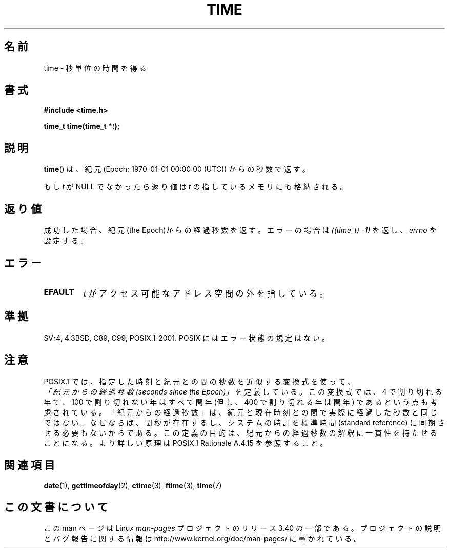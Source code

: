 .\" Hey Emacs! This file is -*- nroff -*- source.
.\"
.\" Copyright (c) 1992 Drew Eckhardt (drew@cs.colorado.edu), March 28, 1992
.\"
.\" Permission is granted to make and distribute verbatim copies of this
.\" manual provided the copyright notice and this permission notice are
.\" preserved on all copies.
.\"
.\" Permission is granted to copy and distribute modified versions of this
.\" manual under the conditions for verbatim copying, provided that the
.\" entire resulting derived work is distributed under the terms of a
.\" permission notice identical to this one.
.\"
.\" Since the Linux kernel and libraries are constantly changing, this
.\" manual page may be incorrect or out-of-date.  The author(s) assume no
.\" responsibility for errors or omissions, or for damages resulting from
.\" the use of the information contained herein.  The author(s) may not
.\" have taken the same level of care in the production of this manual,
.\" which is licensed free of charge, as they might when working
.\" professionally.
.\"
.\" Formatted or processed versions of this manual, if unaccompanied by
.\" the source, must acknowledge the copyright and authors of this work.
.\"
.\" Modified by Michael Haardt <michael@moria.de>
.\" Modified Sat Jul 24 14:13:40 1993 by Rik Faith <faith@cs.unc.edu>
.\" Additions by Joseph S. Myers <jsm28@cam.ac.uk>, 970909
.\"
.\"*******************************************************************
.\"
.\" This file was generated with po4a. Translate the source file.
.\"
.\"*******************************************************************
.TH TIME 2 2011\-09\-09 Linux "Linux Programmer's Manual"
.SH 名前
time \- 秒単位の時間を得る
.SH 書式
\fB#include <time.h>\fP
.sp
\fBtime_t time(time_t *\fP\fIt\fP\fB);\fP
.SH 説明
\fBtime\fP()  は、紀元 (Epoch; 1970\-01\-01 00:00:00 (UTC)) からの秒数で返す。

もし \fIt\fP が NULL でなかったら返り値は \fIt\fP の指しているメモリにも格納される。
.SH 返り値
成功した場合、紀元(the Epoch)からの経過秒数を返す。エラーの場合は \fI((time_t)\ \-1)\fP を返し、\fIerrno\fP を設定する。
.SH エラー
.TP 
\fBEFAULT\fP
\fIt\fP がアクセス可能なアドレス空間の外を指している。
.SH 準拠
.\" .br
.\" Under 4.3BSD, this call is obsoleted by
.\" .BR gettimeofday (2).
SVr4, 4.3BSD, C89, C99, POSIX.1\-2001.  POSIX にはエラー状態の規定はない。
.SH 注意
POSIX.1 では、指定した時刻と紀元との間の秒数を近似する変換式を使って、
 \fI「紀元からの経過秒数 (seconds since the Epoch)」\fP を定義している。
この変換式では、4 で割り切れる年で、100 で割り切れない年はすべて閏年
(但し、400 で割り切れる年は閏年) であるという点も考慮されている。
「紀元からの経過秒数」は、紀元と現在時刻との間で実際に経過した秒数と同じではない。
なぜならば、閏秒が存在するし、システムの時計を標準時間 (standard reference)
に同期させる必要もないからである。
この定義の目的は、紀元からの経過秒数の解釈に一貫性を持たせることになる。
より詳しい原理は POSIX.1 Rationale A.4.15 を参照すること。
.SH 関連項目
\fBdate\fP(1), \fBgettimeofday\fP(2), \fBctime\fP(3), \fBftime\fP(3), \fBtime\fP(7)
.SH この文書について
この man ページは Linux \fIman\-pages\fP プロジェクトのリリース 3.40 の一部
である。プロジェクトの説明とバグ報告に関する情報は
http://www.kernel.org/doc/man\-pages/ に書かれている。
